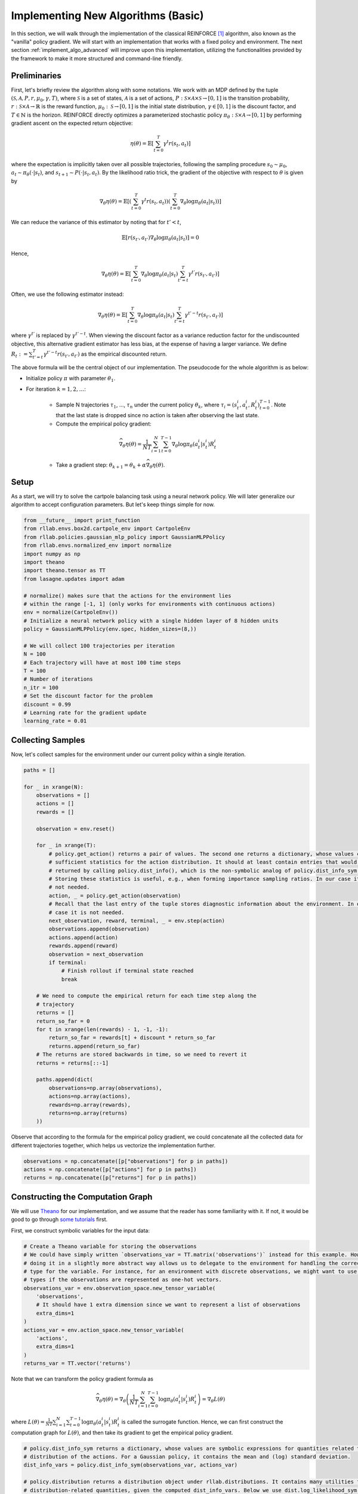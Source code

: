 .. _implement_algo_basic:

===================================
Implementing New Algorithms (Basic)
===================================

In this section, we will walk through the implementation of the classical
REINFORCE [1]_ algorithm, also known as the "vanilla" policy gradient.
We will start with an implementation that works with a fixed policy and
environment. The next section :ref:`implement_algo_advanced` will improve upon this
implementation, utilizing the functionalities provided by the framework to make
it more structured and command-line friendly.

Preliminaries
=============

First, let's briefly review the algorithm along with some notations. We work
with an MDP defined by the tuple :math:`(\mathcal{S}, \mathcal{A}, P, r, \mu_0, \gamma, T)`, where
:math:`\mathcal{S}` is a set of states, :math:`\mathcal{A}` is a set of
actions, :math:`P: \mathcal{S} \times \mathcal{A} \times \mathcal{S} \to [0, 1]`
is the transition probability, :math:`r: \mathcal{S} \times \mathcal{A}
\to \mathbb{R}` is the reward function, :math:`\mu_0: \mathcal{S} \to [0, 1]`
is the initial state distribution, :math:`\gamma \in [0, 1]` is the discount
factor, and :math:`T \in \mathbb{N}` is the horizon. REINFORCE directly
optimizes a parameterized stochastic policy
:math:`\pi_\theta: \mathcal{S} \times \mathcal{A} \to [0, 1]` by performing
gradient ascent on the expected return objective:

.. math::
    
    \eta(\theta) = \mathbb{E}\left[\sum_{t=0}^T \gamma^t r(s_t, a_t)\right]

where the expectation is implicitly taken over all possible trajectories,
following the sampling procedure :math:`s_0 \sim \mu_0`,
:math:`a_t \sim \pi_\theta(\cdot | s_t)`, and
:math:`s_{t+1} \sim P(\cdot | s_t, a_t)`. By the likelihood ratio trick,
the gradient of the objective with respect to :math:`\theta` is given by

.. math::
    
    \nabla_\theta \eta(\theta) = \mathbb{E}\left[\left(\sum_{t=0}^T \gamma^t r(s_t, a_t)\right) \left(\sum_{t=0}^T \nabla_\theta \log \pi_\theta(a_t | s_t) \right)\right]

We can reduce the variance of this estimator by noting that for :math:`t' < t`,

.. math::

    \mathbb{E}\left[ r(s_{t'}, a_{t'}) \nabla_\theta \log \pi_\theta(a_t | s_t) \right] = 0

Hence,

.. math::
    
    \nabla_\theta \eta(\theta) = \mathbb{E}\left[ \sum_{t=0}^T \nabla_\theta \log \pi_\theta(a_t | s_t) \sum_{t'=t}^T \gamma^{t'} r(s_{t'}, a_{t'}) \right]

Often, we use the following estimator instead:

.. math::
    
    \nabla_\theta \eta(\theta) = \mathbb{E}\left[ \sum_{t=0}^T \nabla_\theta \log \pi_\theta(a_t | s_t) \sum_{t'=t}^T \gamma^{t'-t} r(s_{t'}, a_{t'}) \right]

where :math:`\gamma^{t'}` is replaced by :math:`\gamma^{t'-t}`. When viewing the discount factor as a variance reduction factor for the undiscounted objective, this alternative gradient estimator has less bias, at the expense of having a larger variance. We define :math:`R_t := \sum_{t'=t}^T \gamma^{t'-t} r(s_{t'}, a_{t'})` as the empirical discounted return.

.. We can further reduce the variance by subtracting a baseline :math:`b(s_t)` from the empirical return :math:`\sum_{t'=t}^T \gamma^{t'-t} r(s_{t'}, a_{t'})`:

.. .. math::
    
    \nabla_\theta \eta(\theta) = \mathbb{E}\left[ \sum_{t=0}^T \nabla_\theta \log \pi_\theta(a_t | s_t) \left(\sum_{t'=t}^T \gamma^{t'-t} r(s_{t'}, a_{t'}) - b(s_{t}) \right) \right]

.. The baseline :math:`b(s_t)` is typically implemented as an estimator of :math:`V^\pi(s_t)`.



The above formula will be the central object of our implementation. The pseudocode for the whole algorithm is as below:

- Initialize policy :math:`\pi` with parameter :math:`\theta_1`.

- For iteration :math:`k = 1, 2, \ldots`:

    - Sample N trajectories :math:`\tau_1`, ..., :math:`\tau_n` under the
      current policy :math:`\theta_k`, where
      :math:`\tau_i = (s_t^i, a_t^i, R_t^i)_{t=0}^{T-1}`. Note that the last
      state is dropped since no action is taken after observing the last state.

    - Compute the empirical policy gradient:

    .. math::
        \widehat{\nabla_\theta \eta(\theta)} = \frac{1}{NT} \sum_{i=1}^N \sum_{t=0}^{T-1} \nabla_\theta \log \pi_\theta(a_t^i | s_t^i) R_t^i 

    - Take a gradient step: :math:`\theta_{k+1} = \theta_k + \alpha \widehat{\nabla_\theta \eta(\theta)}`.

Setup
=====

As a start, we will try to solve the cartpole balancing task using a neural
network policy. We will later generalize our algorithm to accept configuration
parameters. But let's keep things simple for now.

.. code-block:: python

    from __future__ import print_function
    from rllab.envs.box2d.cartpole_env import CartpoleEnv
    from rllab.policies.gaussian_mlp_policy import GaussianMLPPolicy
    from rllab.envs.normalized_env import normalize
    import numpy as np
    import theano
    import theano.tensor as TT
    from lasagne.updates import adam

    # normalize() makes sure that the actions for the environment lies
    # within the range [-1, 1] (only works for environments with continuous actions)
    env = normalize(CartpoleEnv())
    # Initialize a neural network policy with a single hidden layer of 8 hidden units
    policy = GaussianMLPPolicy(env.spec, hidden_sizes=(8,))

    # We will collect 100 trajectories per iteration
    N = 100
    # Each trajectory will have at most 100 time steps
    T = 100
    # Number of iterations
    n_itr = 100
    # Set the discount factor for the problem
    discount = 0.99
    # Learning rate for the gradient update
    learning_rate = 0.01


Collecting Samples
==================

Now, let's collect samples for the environment under our current policy within a single
iteration.

.. code-block:: python

    paths = []

    for _ in xrange(N):
        observations = []
        actions = []
        rewards = []

        observation = env.reset()

        for _ in xrange(T):
            # policy.get_action() returns a pair of values. The second one returns a dictionary, whose values contains
            # sufficient statistics for the action distribution. It should at least contain entries that would be
            # returned by calling policy.dist_info(), which is the non-symbolic analog of policy.dist_info_sym().
            # Storing these statistics is useful, e.g., when forming importance sampling ratios. In our case it is
            # not needed.
            action, _ = policy.get_action(observation)
            # Recall that the last entry of the tuple stores diagnostic information about the environment. In our
            # case it is not needed.
            next_observation, reward, terminal, _ = env.step(action)
            observations.append(observation)
            actions.append(action)
            rewards.append(reward)
            observation = next_observation
            if terminal:
                # Finish rollout if terminal state reached
                break

        # We need to compute the empirical return for each time step along the
        # trajectory
        returns = []
        return_so_far = 0
        for t in xrange(len(rewards) - 1, -1, -1):
            return_so_far = rewards[t] + discount * return_so_far
            returns.append(return_so_far)
        # The returns are stored backwards in time, so we need to revert it
        returns = returns[::-1]

        paths.append(dict(
            observations=np.array(observations),
            actions=np.array(actions),
            rewards=np.array(rewards),
            returns=np.array(returns)
        ))

Observe that according to the formula for the empirical policy gradient, we
could concatenate all the collected data for different trajectories together,
which helps us vectorize the implementation further.

.. code-block:: python

    observations = np.concatenate([p["observations"] for p in paths])
    actions = np.concatenate([p["actions"] for p in paths])
    returns = np.concatenate([p["returns"] for p in paths])

Constructing the Computation Graph
==================================

We will use `Theano <http://deeplearning.net/software/theano/>`_ for our
implementation, and we assume that the reader has some familiarity with it.
If not, it would be good to go through `some tutorials <http://nbviewer.jupyter.org/github/craffel/theano-tutorial/blob/master/Theano%20Tutorial.ipynb>`_
first.

First, we construct symbolic variables for the input data:

.. code-block:: python

    # Create a Theano variable for storing the observations
    # We could have simply written `observations_var = TT.matrix('observations')` instead for this example. However,
    # doing it in a slightly more abstract way allows us to delegate to the environment for handling the correct data
    # type for the variable. For instance, for an environment with discrete observations, we might want to use integer
    # types if the observations are represented as one-hot vectors.
    observations_var = env.observation_space.new_tensor_variable(
        'observations',
        # It should have 1 extra dimension since we want to represent a list of observations
        extra_dims=1
    )
    actions_var = env.action_space.new_tensor_variable(
        'actions',
        extra_dims=1
    )
    returns_var = TT.vector('returns')

Note that we can transform the policy gradient formula as

.. math::

    \widehat{\nabla_\theta \eta(\theta)} = \nabla_\theta \left( \frac{1}{NT} \sum_{i=1}^N \sum_{t=0}^{T-1} \log \pi_\theta(a_t^i | s_t^i) R_t^i \right) = \nabla_\theta L(\theta)

where :math:`L(\theta) = \frac{1}{NT} \sum_{i=1}^N \sum_{t=0}^{T-1} \log \pi_\theta(a_t^i | s_t^i) R_t^i` is called the surrogate function. Hence, we can first construct the computation graph for :math:`L(\theta)`, and then take its gradient to get the empirical policy gradient.

.. code-block:: python

    # policy.dist_info_sym returns a dictionary, whose values are symbolic expressions for quantities related to the
    # distribution of the actions. For a Gaussian policy, it contains the mean and (log) standard deviation.
    dist_info_vars = policy.dist_info_sym(observations_var, actions_var)

    # policy.distribution returns a distribution object under rllab.distributions. It contains many utilities for computing
    # distribution-related quantities, given the computed dist_info_vars. Below we use dist.log_likelihood_sym to compute
    # the symbolic log-likelihood. For this example, the corresponding distribution is an instance of the class
    # rllab.distributions.DiagonalGaussian
    dist = policy.distribution

    # Note that we negate the objective, since most optimizers assume a
    # minimization problem
    surr = - TT.mean(dist.log_likelihood_sym(actions_var, dist_info_vars) * returns_var)

    # Get the list of trainable parameters.
    params = policy.get_params(trainable=True)
    grads = theano.grad(surr, params)

Gradient Update and Diagnostics
===============================

We are almost done! Now, you can use your favorite stochastic optimization algorithm for performing the parameter update. We choose ADAM [2]_ in our implementation:

.. code-block:: python

    f_train = theano.function(
        inputs=[observations_var, actions_var, returns_var],
        outputs=None,
        updates=adam(grads, params, learning_rate=learning_rate),
        allow_input_downcast=True
    )
    f_train(observations, actions, returns)

Since this algorithm is on-policy, we can evaluate its performance by inspecting the collected samples:

.. code-block:: py

    print('Average Return:', np.mean([sum(path["rewards"]) for path in paths]))

The complete source code so far is available at :code:`examples/vpg_1.py`.

Additional Tricks
=================

Adding a Baseline
-----------------

The variance of the policy gradient can be further reduced by adding a baseline. The refined formula is given by

.. math::
    \widehat{\nabla_\theta \eta(\theta)} = \frac{1}{NT} \sum_{i=1}^N \sum_{t=0}^{T-1} \nabla_\theta \log \pi_\theta(a_t^i | s_t^i) (R_t^i - b(s_t^i))

We can do this since :math:`\mathbb{E} \left[\nabla_\theta \log \pi_\theta(a_t^i | s_t^i) b(s_t^i)\right] = 0`

The baseline is typically implemented as an estimator of :math:`V^\pi(s)`. In
this case, :math:`R_t^i - b(s_t^i)` is an estimator of
:math:`A^\pi(s_t^i, a_t^i)`. The framework implements a few options for the
baseline. A good balance of computational efficiency and accuracy is achieved
by a linear baseline using state features, available
at :code:`rllab/baselines/linear_feature_baseline.py`. To use it in our implementation,
the relevant code looks like the following:

.. code-block:: python

    # ... initialization code ...

    from rllab.baselines.linear_feature_baseline import LinearFeatureBaseline
    baseline = LinearFeatureBaseline(env.spec)

    # ... inside the loop for each episode, after the samples are collected

    path = dict(
        observations=np.array(observations),
        actions=np.array(actions),
        rewards=np.array(rewards),
    )

    path_baseline = baseline.predict(path)
    advantages = []
    return_so_far = 0
    for t in xrange(len(rewards) - 1, -1, -1):
        return_so_far = rewards[t] + discount * return_so_far
        advantage = return_so_far - path_baseline[t]
        advantages.append(advantage)
    # The advantages are stored backwards in time, so we need to revert it
    advantages = np.array(advantages[::-1])

Normalizing the returns
-----------------------

Currently, the learning rate we set for the algorithm is very susceptible to
reward scaling. We can alleviate this dependency by whitening the advantages
before computing the gradients. In terms of code, this would be:

.. code-block:: py

    advantages = (advantages - np.mean(advantages)) / (np.std(advantages) + 1e-8)

Now, we can train the policy much faster (we need to change the learning rate
accordingly because of the rescaling). The complete source code so far is
available at :code:`examples/vpg_2.py`

.. [1] Williams, Ronald J. "Simple statistical gradient-following algorithms for connectionist reinforcement learning." Machine learning 8.3-4 (1992): 229-256.
.. [2] Kingma, Diederik P., and Jimmy Ba Adam. "A method for stochastic optimization." International Conference on Learning Representation. 2015.

